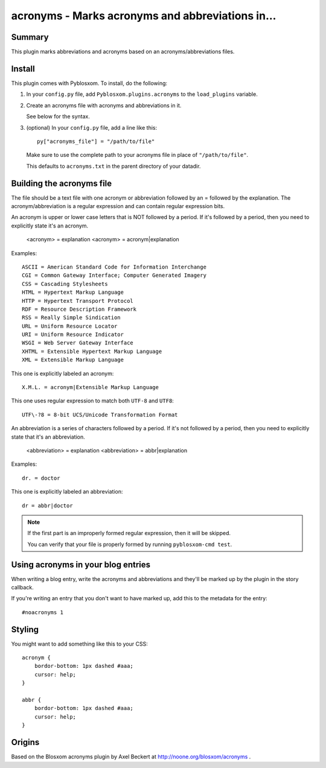 
.. only:: text

   This document file was automatically generated.  If you want to edit
   the documentation, DON'T do it here--do it in the docstring of the
   appropriate plugin.  Plugins are located in ``Pyblosxom/plugins/``.


==================================================
 acronyms - Marks acronyms and abbreviations in...
==================================================

Summary
=======

This plugin marks abbreviations and acronyms based on an
acronyms/abbreviations files.


Install
=======

This plugin comes with Pyblosxom.  To install, do the following:

1. In your ``config.py`` file, add ``Pyblosxom.plugins.acronyms`` to the
   ``load_plugins`` variable.

2. Create an acronyms file with acronyms and abbreviations in it.

   See below for the syntax.

3. (optional) In your ``config.py`` file, add a line like this::

      py["acronyms_file"] = "/path/to/file"

   Make sure to use the complete path to your acronyms file in place of
   ``"/path/to/file"``.

   This defaults to ``acronyms.txt`` in the parent directory of your
   datadir.


Building the acronyms file
==========================

The file should be a text file with one acronym or abbreviation
followed by an = followed by the explanation.  The
acronym/abbreviation is a regular expression and can contain regular
expression bits.

An acronym is upper or lower case letters that is NOT followed by a
period.  If it's followed by a period, then you need to explicitly
state it's an acronym.

    <acronym> = explanation
    <acronym> = acronym|explanation

Examples::

    ASCII = American Standard Code for Information Interchange
    CGI = Common Gateway Interface; Computer Generated Imagery
    CSS = Cascading Stylesheets
    HTML = Hypertext Markup Language
    HTTP = Hypertext Transport Protocol
    RDF = Resource Description Framework
    RSS = Really Simple Sindication
    URL = Uniform Resource Locator
    URI = Uniform Resource Indicator
    WSGI = Web Server Gateway Interface
    XHTML = Extensible Hypertext Markup Language
    XML = Extensible Markup Language

This one is explicitly labeled an acronym::

    X.M.L. = acronym|Extensible Markup Language

This one uses regular expression to match both ``UTF-8`` and
``UTF8``::

    UTF\-?8 = 8-bit UCS/Unicode Transformation Format

An abbreviation is a series of characters followed by a period.  If
it's not followed by a period, then you need to explicitly state that
it's an abbreviation.

    <abbreviation> = explanation
    <abbreviation> = abbr|explanation

Examples::

    dr. = doctor

This one is explicitly labeled an abbreviation::

    dr = abbr|doctor

.. Note::

   If the first part is an improperly formed regular expression, then
   it will be skipped.

   You can verify that your file is properly formed by running
   ``pyblosxom-cmd test``.


Using acronyms in your blog entries
===================================

When writing a blog entry, write the acronyms and abbreviations
and they'll be marked up by the plugin in the story callback.

If you're writing an entry that you don't want to have marked up, add
this to the metadata for the entry::

    #noacronyms 1


Styling
=======

You might want to add something like this to your CSS::

    acronym {
        bordor-bottom: 1px dashed #aaa;
        cursor: help;
    }

    abbr {
        bordor-bottom: 1px dashed #aaa;
        cursor: help;
    }


Origins
=======

Based on the Blosxom acronyms plugin by Axel Beckert at
http://noone.org/blosxom/acronyms .